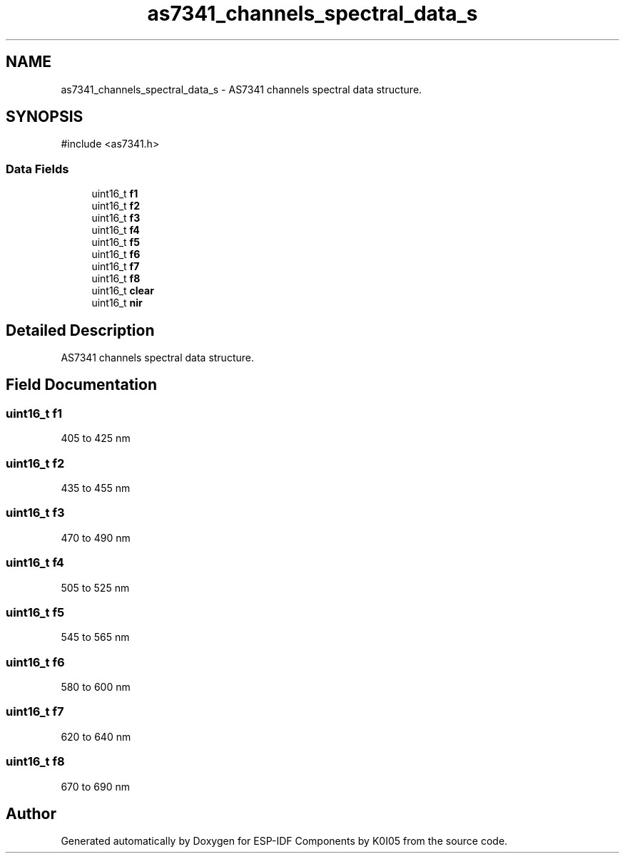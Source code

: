 .TH "as7341_channels_spectral_data_s" 3 "ESP-IDF Components by K0I05" \" -*- nroff -*-
.ad l
.nh
.SH NAME
as7341_channels_spectral_data_s \- AS7341 channels spectral data structure\&.  

.SH SYNOPSIS
.br
.PP
.PP
\fR#include <as7341\&.h>\fP
.SS "Data Fields"

.in +1c
.ti -1c
.RI "uint16_t \fBf1\fP"
.br
.ti -1c
.RI "uint16_t \fBf2\fP"
.br
.ti -1c
.RI "uint16_t \fBf3\fP"
.br
.ti -1c
.RI "uint16_t \fBf4\fP"
.br
.ti -1c
.RI "uint16_t \fBf5\fP"
.br
.ti -1c
.RI "uint16_t \fBf6\fP"
.br
.ti -1c
.RI "uint16_t \fBf7\fP"
.br
.ti -1c
.RI "uint16_t \fBf8\fP"
.br
.ti -1c
.RI "uint16_t \fBclear\fP"
.br
.ti -1c
.RI "uint16_t \fBnir\fP"
.br
.in -1c
.SH "Detailed Description"
.PP 
AS7341 channels spectral data structure\&. 
.SH "Field Documentation"
.PP 
.SS "uint16_t f1"
405 to 425 nm 
.SS "uint16_t f2"
435 to 455 nm 
.SS "uint16_t f3"
470 to 490 nm 
.SS "uint16_t f4"
505 to 525 nm 
.SS "uint16_t f5"
545 to 565 nm 
.SS "uint16_t f6"
580 to 600 nm 
.SS "uint16_t f7"
620 to 640 nm 
.SS "uint16_t f8"
670 to 690 nm 

.SH "Author"
.PP 
Generated automatically by Doxygen for ESP-IDF Components by K0I05 from the source code\&.
